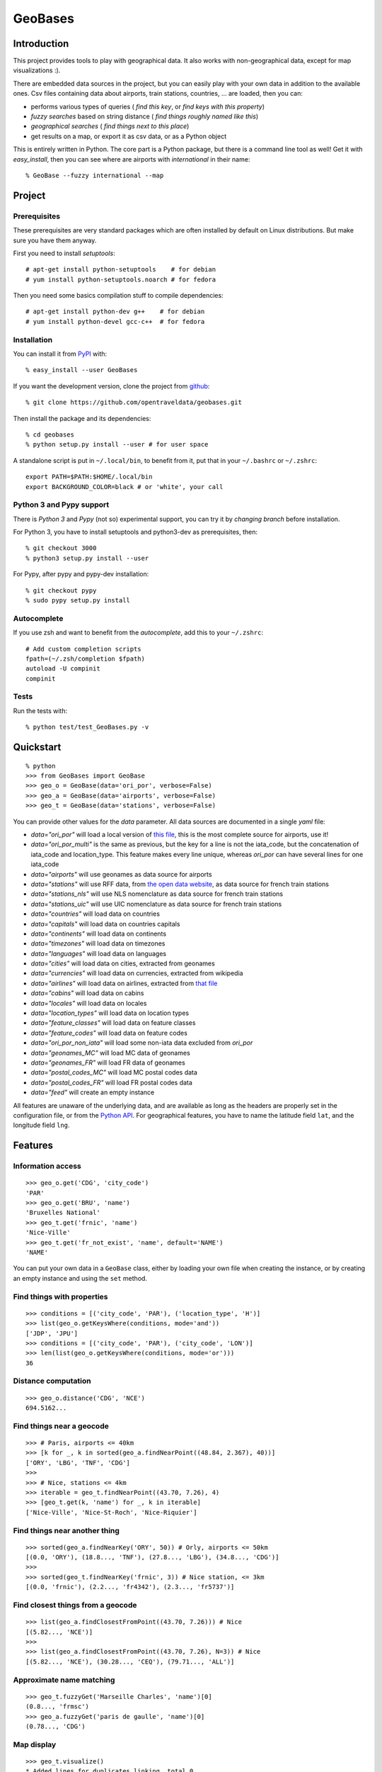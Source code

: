 GeoBases
========

Introduction
------------

This project provides tools to play with geographical
data. It also works with non-geographical data, except for map visualizations :).

There are embedded data sources in the project,
but you can easily play with your own data in addition to the available ones.
Csv files containing data about airports, train
stations, countries, ... are loaded, then you can:

-  performs various types of queries ( *find this key*, or *find keys with this property*)
-  *fuzzy searches* based on string distance ( *find things roughly named like this*)
-  *geographical searches* ( *find things next to this place*)
-  get results on a map, or export it as csv data, or as a Python object

This is entirely written in Python. The core part is a Python package,
but there is a command line tool as well! Get it with *easy_install*,
then you can see where are airports with *international* in their name::

 % GeoBase --fuzzy international --map

.. image:: https://raw.github.com/opentraveldata/geobases/public/examples/GeoBases-map-points.png
   :align: center
   :width: 100%

Project
-------

Prerequisites
~~~~~~~~~~~~~

These prerequisites are very standard packages which are often installed
by default on Linux distributions. But make sure you have them anyway.

First you need to install *setuptools*::

 # apt-get install python-setuptools    # for debian
 # yum install python-setuptools.noarch # for fedora

Then you need some basics compilation stuff to compile dependencies::

 # apt-get install python-dev g++    # for debian
 # yum install python-devel gcc-c++  # for fedora

Installation
~~~~~~~~~~~~

You can install it from `PyPI <http://pypi.python.org/pypi>`_ with::

 % easy_install --user GeoBases

If you want the development version, clone the project from
`github <https://github.com/opentraveldata/geobases.git>`_::

 % git clone https://github.com/opentraveldata/geobases.git

Then install the package and its dependencies::

 % cd geobases
 % python setup.py install --user # for user space

A standalone script is put in ``~/.local/bin``, to benefit from it, put
that in your ``~/.bashrc`` or ``~/.zshrc``::

 export PATH=$PATH:$HOME/.local/bin
 export BACKGROUND_COLOR=black # or 'white', your call

Python 3 and Pypy support
~~~~~~~~~~~~~~~~~~~~~~~~~

There is *Python 3* and *Pypy* (not so) experimental support, you can try it
by *changing branch* before installation.

For Python 3, you have to install setuptools and python3-dev as prerequisites, then::

 % git checkout 3000
 % python3 setup.py install --user

For Pypy, after pypy and pypy-dev installation::

 % git checkout pypy
 % sudo pypy setup.py install

Autocomplete
~~~~~~~~~~~~

If you use zsh and want to benefit from the *autocomplete*, add this to
your ``~/.zshrc``::

 # Add custom completion scripts
 fpath=(~/.zsh/completion $fpath)
 autoload -U compinit
 compinit


Tests
~~~~~

Run the tests with::

 % python test/test_GeoBases.py -v

Quickstart
----------

::

 % python
 >>> from GeoBases import GeoBase
 >>> geo_o = GeoBase(data='ori_por', verbose=False)
 >>> geo_a = GeoBase(data='airports', verbose=False)
 >>> geo_t = GeoBase(data='stations', verbose=False)

You can provide other values for the *data* parameter.
All data sources are documented in a single *yaml* file:

-  *data="ori\_por"* will load a local version of
   `this file <https://github.com/opentraveldata/optd/raw/trunk/refdata/ORI/ori_por_public.csv>`_,
   this is the most complete source for airports, use it!
-  *data="ori\_por\_multi"* is the same as previous, but the key for a
   line is not the iata\_code, but the concatenation of iata\_code and
   location\_type. This feature makes every line unique, whereas
   *ori\_por* can have several lines for one iata\_code
-  *data="airports"* will use geonames as data source for airports
-  *data="stations"* will use RFF data, from `the open data
   website <http://www.data.gouv.fr>`_, as data source for french train
   stations
-  *data="stations\_nls"* will use NLS nomenclature as data source for
   french train stations
-  *data="stations\_uic"* will use UIC nomenclature as data source for
   french train stations
-  *data="countries"* will load data on countries
-  *data="capitals"* will load data on countries capitals
-  *data="continents"* will load data on continents
-  *data="timezones"* will load data on timezones
-  *data="languages"* will load data on languages
-  *data="cities"* will load data on cities, extracted from geonames
-  *data="currencies"* will load data on currencies, extracted from
   wikipedia
-  *data="airlines"* will load data on airlines, extracted from
   `that file <https://raw.github.com/opentraveldata/optd/trunk/refdata/ORI/ori_airlines.csv>`_
-  *data="cabins"* will load data on cabins
-  *data="locales"* will load data on locales
-  *data="location\_types"* will load data on location types
-  *data="feature\_classes"* will load data on feature classes
-  *data="feature\_codes"* will load data on feature codes
-  *data="ori\_por\_non\_iata"* will load some non-iata data excluded
   from *ori\_por*
-  *data="geonames\_MC"* will load MC data of geonames
-  *data="geonames\_FR"* will load FR data of geonames
-  *data="postal\_codes\_MC"* will load MC postal codes data
-  *data="postal\_codes\_FR"* will load FR postal codes data
-  *data="feed"* will create an empty instance

All features are unaware of the underlying data, and are available as long as
the headers are properly set in the configuration file, or from the `Python API <http://packages.python.org/GeoBases/GeoBases.html>`_.
For geographical features, you have to name the latitude field ``lat``, and the
longitude field ``lng``.

Features
--------

Information access
~~~~~~~~~~~~~~~~~~
::

 >>> geo_o.get('CDG', 'city_code')
 'PAR'
 >>> geo_o.get('BRU', 'name')
 'Bruxelles National'
 >>> geo_t.get('frnic', 'name')
 'Nice-Ville'
 >>> geo_t.get('fr_not_exist', 'name', default='NAME')
 'NAME'

You can put your own data in a ``GeoBase`` class, either by loading
your own file when creating the instance, or by creating an empty instance
and using the ``set`` method.

Find things with properties
~~~~~~~~~~~~~~~~~~~~~~~~~~~
::

 >>> conditions = [('city_code', 'PAR'), ('location_type', 'H')]
 >>> list(geo_o.getKeysWhere(conditions, mode='and'))
 ['JDP', 'JPU']
 >>> conditions = [('city_code', 'PAR'), ('city_code', 'LON')]
 >>> len(list(geo_o.getKeysWhere(conditions, mode='or')))
 36

Distance computation
~~~~~~~~~~~~~~~~~~~~
::

 >>> geo_o.distance('CDG', 'NCE')
 694.5162...

Find things near a geocode
~~~~~~~~~~~~~~~~~~~~~~~~~~
::

 >>> # Paris, airports <= 40km
 >>> [k for _, k in sorted(geo_a.findNearPoint((48.84, 2.367), 40))]
 ['ORY', 'LBG', 'TNF', 'CDG']
 >>>
 >>> # Nice, stations <= 4km
 >>> iterable = geo_t.findNearPoint((43.70, 7.26), 4)
 >>> [geo_t.get(k, 'name') for _, k in iterable]
 ['Nice-Ville', 'Nice-St-Roch', 'Nice-Riquier']

Find things near another thing
~~~~~~~~~~~~~~~~~~~~~~~~~~~~~~
::

 >>> sorted(geo_a.findNearKey('ORY', 50)) # Orly, airports <= 50km
 [(0.0, 'ORY'), (18.8..., 'TNF'), (27.8..., 'LBG'), (34.8..., 'CDG')]
 >>>
 >>> sorted(geo_t.findNearKey('frnic', 3)) # Nice station, <= 3km
 [(0.0, 'frnic'), (2.2..., 'fr4342'), (2.3..., 'fr5737')]

Find closest things from a geocode
~~~~~~~~~~~~~~~~~~~~~~~~~~~~~~~~~~
::

 >>> list(geo_a.findClosestFromPoint((43.70, 7.26))) # Nice
 [(5.82..., 'NCE')]
 >>>
 >>> list(geo_a.findClosestFromPoint((43.70, 7.26), N=3)) # Nice
 [(5.82..., 'NCE'), (30.28..., 'CEQ'), (79.71..., 'ALL')]

Approximate name matching
~~~~~~~~~~~~~~~~~~~~~~~~~
::

 >>> geo_t.fuzzyGet('Marseille Charles', 'name')[0]
 (0.8..., 'frmsc')
 >>> geo_a.fuzzyGet('paris de gaulle', 'name')[0]
 (0.78..., 'CDG')

Map display
~~~~~~~~~~~
::

 >>> geo_t.visualize()
 * Added lines for duplicates linking, total 0
 > Affecting category None     to color blue    | volume 3190
 <BLANKLINE>
 * Now you may use your browser to visualize:
 example_map.html example_table.html
 <BLANKLINE>
 * If you want to clean the temporary files:
 rm example.json ...
 <BLANKLINE>
 (['example_map.html', 'example_table.html'], 2)

.. image:: https://raw.github.com/opentraveldata/geobases/public/examples/GeoBases-map-circles.png
   :align: center
   :width: 100%

API documentation
-----------------

Here is the `API documentation <http://packages.python.org/GeoBases/GeoBases.html>`_.

Standalone script
-----------------

Installation of the package will also deploy a standalone script named ``GeoBase``::

 % GeoBase ORY CDG              # query on the keys ORY and CDG
 % GeoBase --closest CDG        # closest from CDG
 % GeoBase --near LIG           # near LIG
 % GeoBase --fuzzy marseille    # fuzzy search on 'marseille'
 % GeoBase --help               # your best friend

.. image:: https://raw.github.com/opentraveldata/geobases/public/examples/GeoBases-CLI.png
   :align: center
   :width: 100%

In the previous picture, you have an overview of the command line verbose display.
Three displays are available for the command line tool:

-  the verbose display
-  the csv display with ``--quiet``
-  the map display with ``--map``

With the verbose display, entries are displayed on each column,
and the available fields on each line. Fields starting with ``__`` like ``__field__`` are
special. This means they were added during data loading:

-  ``__key__`` is the field containing the *id* of the entry. Ids are defined with a list of fields
   in the configuration file.
-  ``__dup__`` is the field containing a list of duplicated keys. Indeed there is mechanism
   handling duplicated keys by default, which creates new keys if the key already exists in the
   ``GeoBase``.
-  ``__par__`` is the field containing the parent key if the key is duplicated.
-  ``__lno__`` is the field containing the line number during loading.
-  ``__gar__`` is the field containing the data which was not loaded on the line (this can be because
   the line was not well formatted, or because there were missing headers).

More examples here, for example how to do a search on a field, like admin\_code (``B8`` is french riviera)::

 % GeoBase -E adm1_code -e B8

Same with csv output (customized with ``--show``)::

 % GeoBase -E adm1_code -e B8 --quiet --show __ref__ iata_code  name

Add a fuzzy search::

 % GeoBase -E adm1_code -e B8 --fuzzy sur mer

All heliports under 200 km from Paris::

 % GeoBase --near PAR -N 200 -E location_type -e 'H'

50 train stations closest to a specific geocode::

 % GeoBase -E location_type -e R --closest '48.853, 2.348' -C 50

Countries with non-empty postal code regex::

 % GeoBase -b countries -E postal_code_regex -e '' --reverse --quiet

Reading data input on stdin::

 % echo -e 'ORY^Orly\nCDG^Charles' | GeoBase

Display on map::

 % GeoBase -b stations --map

Europe marker-less map::

 % GeoBase -E region_code -e EUROP --map -M _ _ country_code  __none__


Packaging
---------

The ``MANIFEST.in`` file is used to determine which files will be
included in a source distribution.
``package_data`` directive in ``setup.py`` file is about which file will
be exported in site-package after installation.
So you really need both if you want to produce installable packages like
rpms or zip which can be installed afterwards.

You will also find a `Rakefile <http://rake.rubyforge.org/>`_ at the
root of the project. This can be used to build and deploy the packages.
Deployment can be done using webdav, and the Rakefile expects ``nd`` to be
installed (this is a webdav client).
To install ``nd``, fetch the `sources <http://www.gohome.org/nd/>`_ and compile them.

Virtualenv still has some bugs on 64 bits systems, if you are using such a system,
you absolutely need to upgrade to the very last unreleased version of
virtualenv, before executing rake::

 % pip uninstall virtualenv
 % pip install https://github.com/pypa/virtualenv/tarball/develop

